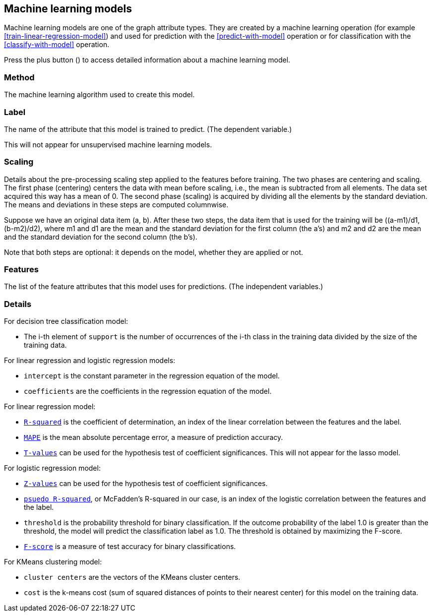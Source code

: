 [[model-details]]
## Machine learning models

Machine learning models are one of the graph attribute types.
They are created by a machine learning operation (for example <<train-linear-regression-model>>)
and used for prediction with the <<predict-with-model>> operation or for classification with the
<<classify-with-model>> operation.

Press the plus button
(+++<label class="btn btn-default"><i class="glyphicon glyphicon-plus"></i></label>+++)
to access detailed information about a machine learning model.

### Method

The machine learning algorithm used to create this model.

### Label

The name of the attribute that this model is trained to predict. (The dependent variable.)

This will not appear for unsupervised machine learning models.

### Scaling

Details about the pre-processing scaling step applied to the features before training. The two
phases are centering and scaling. The first phase (centering) centers the data with mean before scaling,
i.e., the mean is subtracted from all elements. The data set acquired this way has a mean of 0.
The second phase (scaling) is acquired by dividing all the elements by the standard deviation.
The means and deviations in these steps are computed columnwise.

Suppose we have an original data item (a, b). After these two steps, the data item that
is used for the training will be ((a-m1)/d1, (b-m2)/d2), where m1 and d1 are the mean
and the standard deviation for the first column (the a's) and m2 and d2 are the mean
and the standard deviation for the second column (the b's).

Note that both steps are optional: it depends on the model, whether they are applied or not.

### Features

The list of the feature attributes that this model uses for predictions.
(The independent variables.)

### Details

For decision tree classification model:

* The i-th element of `support` is the number of occurrences of the i-th class
in the training data divided by the size of the training data.

For linear regression and logistic regression models:

* `intercept` is the constant parameter in the regression equation of the model.
* `coefficients` are the coefficients in the regression equation of the model.

For linear regression model:

* `https://en.wikipedia.org/wiki/Coefficient_of_determination[R-squared]` is the coefficient of
determination, an index of the linear correlation between the features and the label.
* `https://en.wikipedia.org/wiki/Mean_absolute_percentage_error[MAPE]` is the mean absolute percentage
error, a measure of prediction accuracy.
* `https://en.wikipedia.org/wiki/T-statistic[T-values]` can be used for the hypothesis test of coefficient
 significances. This will not appear for the lasso model.

For logistic regression model:

* `https://en.wikipedia.org/wiki/Z-test[Z-values]` can be used for the hypothesis test of coefficient
significances.
* `http://www.ats.ucla.edu/stat/mult_pkg/faq/general/Psuedo_RSquareds.htm[psuedo R-squared]`, or McFadden's
R-squared in our case, is an index of the logistic correlation between the features and the label.
* `threshold` is the probability threshold for binary classification. If the outcome probability of the label
1.0 is greater than the threshold, the model will predict the classification label as 1.0. The threshold is
obtained by maximizing the F-score.
* `https://en.wikipedia.org/wiki/F1_score[F-score]` is a measure of test accuracy for binary classifications.

For KMeans clustering model:

* `cluster centers` are the vectors of the KMeans cluster centers.
* `cost` is the k-means cost (sum of squared distances of points to their nearest center) for this model on
the training data.
